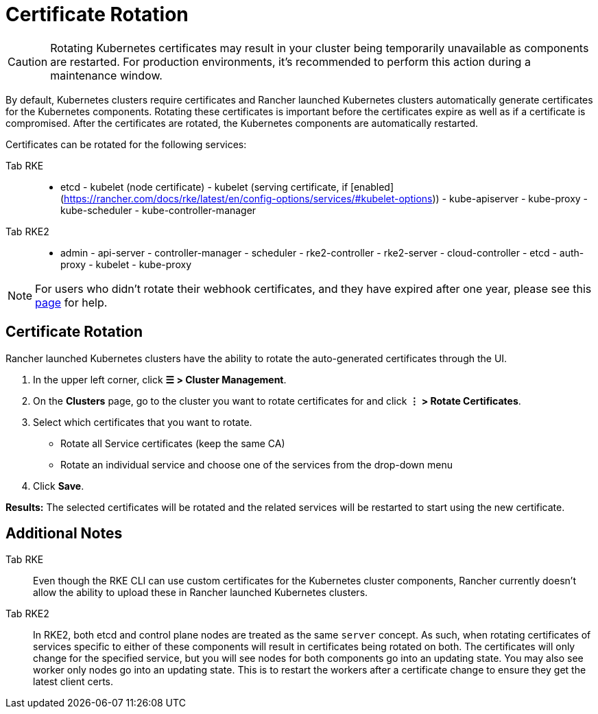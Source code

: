 = Certificate Rotation

[CAUTION]
====

Rotating Kubernetes certificates may result in your cluster being temporarily unavailable as components are restarted. For production environments, it's recommended to perform this action during a maintenance window.
====


By default, Kubernetes clusters require certificates and Rancher launched Kubernetes clusters automatically generate  certificates for the Kubernetes components. Rotating these certificates is important before the certificates expire as well as if a certificate is compromised. After the certificates are rotated, the Kubernetes components are automatically restarted.

Certificates can be rotated for the following services:

[tabs]
======
Tab RKE::
+
- etcd - kubelet (node certificate) - kubelet (serving certificate, if [enabled](https://rancher.com/docs/rke/latest/en/config-options/services/#kubelet-options)) - kube-apiserver - kube-proxy - kube-scheduler - kube-controller-manager 

Tab RKE2::
+
- admin - api-server - controller-manager - scheduler - rke2-controller - rke2-server - cloud-controller - etcd - auth-proxy - kubelet - kube-proxy
======

[NOTE]
====

For users who didn't rotate their webhook certificates, and they have expired after one year, please see this xref:security/rancher-webhook/expired-webhook-certificate-rotation.adoc[page] for help.
====


== Certificate Rotation

Rancher launched Kubernetes clusters have the ability to rotate the auto-generated certificates through the UI.

. In the upper left corner, click *☰ > Cluster Management*.
. On the *Clusters* page, go to the cluster you want to rotate certificates for and click *⋮ > Rotate Certificates*.
. Select which certificates that you want to rotate.
 ** Rotate all Service certificates (keep the same CA)
 ** Rotate an individual service and choose one of the services from the drop-down menu
. Click *Save*.

*Results:* The selected certificates will be rotated and the related services will be restarted to start using the new certificate.

== Additional Notes

[tabs]
======
Tab RKE::
+
Even though the RKE CLI can use custom certificates for the Kubernetes cluster components, Rancher currently doesn't allow the ability to upload these in Rancher launched Kubernetes clusters. 

Tab RKE2::
+
In RKE2, both etcd and control plane nodes are treated as the same `server` concept. As such, when rotating certificates of services specific to either of these components will result in certificates being rotated on both. The certificates will only change for the specified service, but you will see nodes for both components go into an updating state. You may also see worker only nodes go into an updating state. This is to restart the workers after a certificate change to ensure they get the latest client certs.
======
